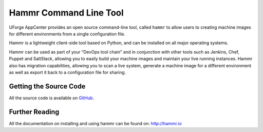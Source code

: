 .. Copyright (c) 2007-2016 UShareSoft, All rights reserved

Hammr Command Line Tool
=======================

UForge AppCenter provides an open source command-line tool, called ``hammr`` to allow users to creating machine images for different environments from a single configuration file. 

.. image:: /images/hammr-splash.png

Hammr is a lightweight client-side tool based on Python, and can be installed on all major operating systems.

Hammr can be used as part of your “DevOps tool chain” and in conjunction with other tools such as Jenkins, Chef, Puppet and SaltStack, allowing you to easily build your machine images and maintain your live running instances.  Hammr also has migration capabilities, allowing you to scan a live system, generate a machine image for a different environment as well as export it back to a configuration file for sharing.

Getting the Source Code
-----------------------

All the source code is available on `GitHub <http://github.com/usharesoft/hammr>`_.


Further Reading
---------------

All the documentation on installing and using hammr can be found on: http://hammr.io



